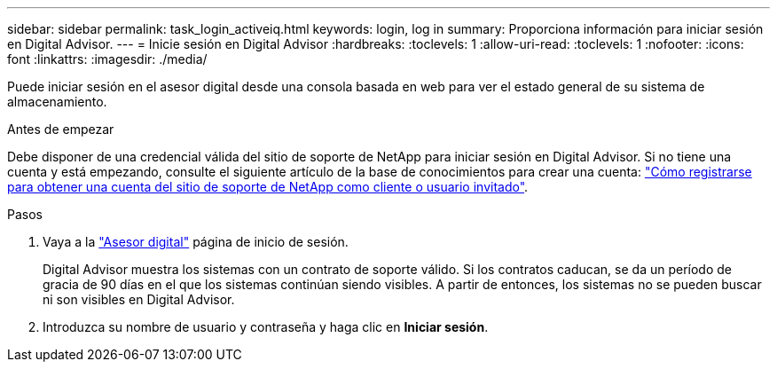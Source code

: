 ---
sidebar: sidebar 
permalink: task_login_activeiq.html 
keywords: login, log in 
summary: Proporciona información para iniciar sesión en Digital Advisor. 
---
= Inicie sesión en Digital Advisor
:hardbreaks:
:toclevels: 1
:allow-uri-read: 
:toclevels: 1
:nofooter: 
:icons: font
:linkattrs: 
:imagesdir: ./media/


[role="lead"]
Puede iniciar sesión en el asesor digital desde una consola basada en web para ver el estado general de su sistema de almacenamiento.

.Antes de empezar
Debe disponer de una credencial válida del sitio de soporte de NetApp para iniciar sesión en Digital Advisor. Si no tiene una cuenta y está empezando, consulte el siguiente artículo de la base de conocimientos para crear una cuenta:
link:https://kb.netapp.com/Support/General_Support/How_to_register_for_a_NetApp_Support_Site_account_as_a_Customer_or_a_Guest_user["Cómo registrarse para obtener una cuenta del sitio de soporte de NetApp como cliente o usuario invitado"^].

.Pasos
. Vaya a la link:https://activeiq.netapp.com/?source=onlinedocs["Asesor digital"^] página de inicio de sesión.
+
Digital Advisor muestra los sistemas con un contrato de soporte válido. Si los contratos caducan, se da un período de gracia de 90 días en el que los sistemas continúan siendo visibles. A partir de entonces, los sistemas no se pueden buscar ni son visibles en Digital Advisor.

. Introduzca su nombre de usuario y contraseña y haga clic en *Iniciar sesión*.

